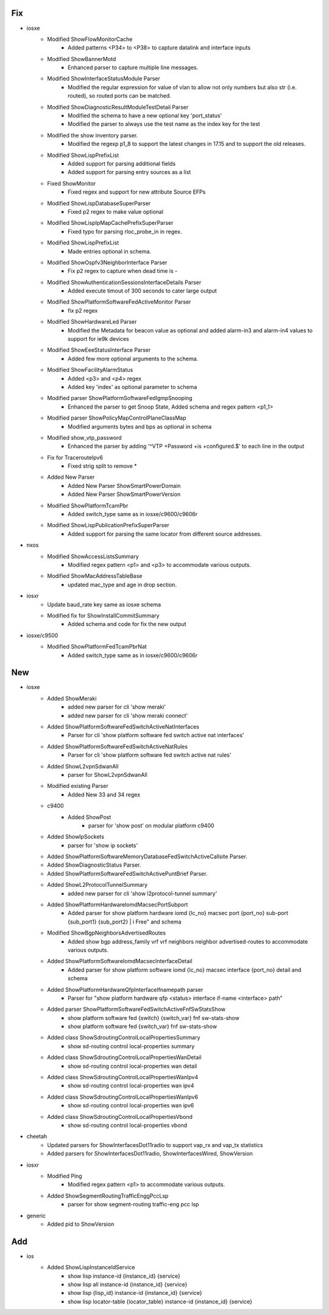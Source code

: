 --------------------------------------------------------------------------------
                                      Fix                                       
--------------------------------------------------------------------------------

* iosxe
    * Modified ShowFlowMonitorCache
        * Added patterns <P34> to <P38> to capture datalink and interface inputs
    * Modified ShowBannerMotd
        * Enhanced parser to capture multiple line messages.
    * Modified ShowInterfaceStatusModule Parser
        * Modified the regular expression for value of vlan to allow not only numbers but also str (i.e. routed), so routed ports can be matched.
    * Modified ShowDiagnosticResultModuleTestDetail Parser
        * Modified the schema to have a new optional key 'port_status'
        * Modified the parser to always use the test name as the index key for the test
    * Modified the show inventory parser.
        * Modified the regexp p1_8 to support the latest changes in 17.15 and to  support the  old  releases.
    * Modified ShowLispPrefixList
        * Added support for parsing additional fields
        * Added support for parsing entry sources as a list
    * Fixed ShowMonitor
        * Fixed regex and support for new attribute Source EFPs
    * Modified ShowLispDatabaseSuperParser
        * Fixed p2 regex to make value optional
    * Modified ShowLispIpMapCachePrefixSuperParser
        * Fixed typo for parsing rloc_probe_in in regex.
    * Modified ShowLispPrefixList
        * Made entries optional in schema.
    * Modified ShowOspfv3NeighborInterface Parser
        * Fix p2 regex to capture when dead time is -
    * Modified ShowAuthenticationSessionsInterfaceDetails Parser
        * Added execute timout of 300 seconds to cater large output
    * Modified ShowPlatformSoftwareFedActiveMonitor Parser
        * fix p2 regex
    * Modified ShowHardwareLed Parser
        * Modified the Metadata for beacon value as optional and added alarm-in3 and alarm-in4 values to support for ie9k devices
    * Modified ShowEeeStatusInterface Parser
        * Added few more optional arguments to the schema.
    * Modified ShowFacilityAlarmStatus
        * Added <p3> and <p4> regex
        * Added key 'index' as optional parameter to schema
    * Modified parser ShowPlatformSoftwareFedIgmpSnooping
        * Enhanced the parser to get Snoop State, Added schema and regex pattern <p1_1>
    * Modified parser ShowPolicyMapControlPlaneClassMap
        * Modified arguments bytes and bps as optional in schema
    * Modified show_vtp_password
        * Enhanced the parser by adding '^VTP +Password +is +configured.$' to each line in the output
    * Fix for TracerouteIpv6
        * Fixed strig split to remove *
    * Added New Parser
        * Added New Parser ShowSmartPowerDomain
        * Added New Parser ShowSmartPowerVersion
    * Modified ShowPlatformTcamPbr
        * Added switch_type same as in iosxe/c9600/c9606r
    * Modified ShowLispPublicationPrefixSuperParser
        * Added support for parsing the same locator from different source addresses.

* nxos
    * Modified ShowAccessListsSummary
        * Modified regex pattern <p1> and <p3> to accommodate various outputs.
    * Modified ShowMacAddressTableBase
        * updated mac_type and age in drop section.

* iosxr
    * Update baud_rate key same as iosxe schema
    * Modified fix for ShowInstallCommitSummary
        * Added schema and code for fix the new output

* iosxe/c9500
    * Modified ShowPlatformFedTcamPbrNat
        * Added switch_type same as in iosxe/c9600/c9606r


--------------------------------------------------------------------------------
                                      New                                       
--------------------------------------------------------------------------------

* iosxe
    * Added ShowMeraki
        * added new parser for cli 'show meraki'
        * added new parser for cli 'show meraki connect'
    * Added ShowPlatformSoftwareFedSwitchActiveNatInterfaces
        * Parser for cli 'show platform software fed switch active nat interfaces'
    * Added ShowPlatformSoftwareFedSwitchActiveNatRules
        * Parser for cli 'show platform software fed switch active nat rules'
    * Added ShowL2vpnSdwanAll
        * parser for ShowL2vpnSdwanAll
    * Modified existing Parser
        * Added New 33 and 34 regex
    * c9400
        * Added ShowPost
            * parser for 'show post' on modular platform c9400
    * Added ShowIpSockets
        * parser for 'show ip sockets'
    * Added ShowPlatformSoftwareMemoryDatabaseFedSwitchActiveCallsite Parser.
    * Added ShowDiagnosticStatus Parser.
    * Added ShowPlatformSoftwareFedSwitchActivePuntBrief Parser.
    * Added ShowL2ProtocolTunnelSummary
        * added new parser for cli 'show l2protocol-tunnel summary'
    * Added ShowPlatformHardwareIomdMacsecPortSubport
        * Added parser for show platform hardware iomd {lc_no} macsec port {port_no} sub-port {sub_port1} {sub_port2} | i Free" and schema
    * Modified ShowBgpNeighborsAdvertisedRoutes
        * Added show bgp address_family vrf vrf neighbors neighbor advertised-routes to accommodate various outputs.
    * Added ShowPlatformSoftwareIomdMacsecInterfaceDetail
        * Added parser for show platform software iomd {lc_no} macsec interface {port_no} detail and schema
    * Added ShowPlatformHardwareQfpInterfaceIfnamepath parser
        * Parser for "show platform hardware qfp <status> interface if-name <interface> path"
    * Added parser ShowPlatformSoftwareFedSwitchActiveFnfSwStatsShow
        * show platform software fed {switch} {switch_var} fnf sw-stats-show
        * show platform software fed {switch_var} fnf sw-stats-show
    * Added class ShowSdroutingControlLocalPropertiesSummary
        * show sd-routing control local-properties summary
    * Added class ShowSdroutingControlLocalPropertiesWanDetail
        * show sd-routing control local-properties wan detail
    * Added class ShowSdroutingControlLocalPropertiesWanIpv4
        * show sd-routing control local-properties wan ipv4
    * Added class ShowSdroutingControlLocalPropertiesWanIpv6
        * show sd-routing control local-properties wan ipv6
    * Added class ShowSdroutingControlLocalPropertiesVbond
        * show sd-routing control local-properties vbond

* cheetah
    * Updated parsers for ShowInterfacesDot11radio to support vap_rx and vap_tx statistics
    * Added parsers for ShowInterfacesDot11radio, ShowInterfacesWired, ShowVersion

* iosxr
    * Modified Ping
        * Modified regex pattern <p1> to accommodate various outputs.
    * Added ShowSegmentRoutingTrafficEnggPccLsp
        * parser for show segment-routing traffic-eng pcc lsp

* generic
    * Added pid to ShowVersion


--------------------------------------------------------------------------------
                                      Add                                       
--------------------------------------------------------------------------------

* ios
    * Added ShowLispInstanceIdService
        * show lisp instance-id {instance_id} {service}
        * show lisp all instance-id {instance_id} {service}
        * show lisp {lisp_id} instance-id {instance_id} {service}
        * show lisp locator-table {locator_table} instance-id {instance_id} {service}


